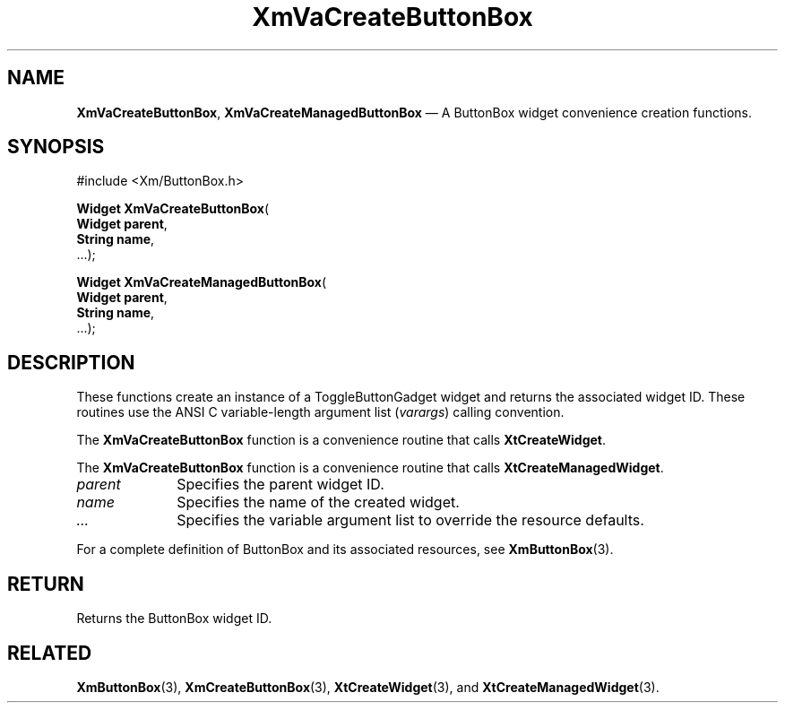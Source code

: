 .DT
.TH "XmVaCreateButtonBox" "library call"
.SH "NAME"
\fBXmVaCreateButtonBox\fP,
\fBXmVaCreateManagedButtonBox\fP \(em A ButtonBox
widget convenience creation functions\&.
.iX "XmVaCreateToggleButtonBox" "XmVaCreateManagedButtonBox"
.iX "creation functions" "XmVaCreateButtonBox"
.SH "SYNOPSIS"
.PP
.nf
#include <Xm/ButtonBox\&.h>
.PP
\fBWidget \fBXmVaCreateButtonBox\fP\fR(
\fBWidget \fBparent\fR\fR,
\fBString \fBname\fR\fR,
\&.\&.\&.);
.PP
\fBWidget \fBXmVaCreateManagedButtonBox\fP\fR(
\fBWidget \fBparent\fR\fR,
\fBString \fBname\fR\fR,
\&.\&.\&.);
.fi
.SH "DESCRIPTION"
.PP
These functions create an instance of a
ToggleButtonGadget widget and returns the associated widget ID\&.
These routines use the ANSI C variable-length argument list (\fIvarargs\fP)
calling convention\&.
.PP
The \fBXmVaCreateButtonBox\fP function
is a convenience routine that calls \fBXtCreateWidget\fP\&.
.PP
The \fBXmVaCreateButtonBox\fP
function is a convenience routine that calls \fBXtCreateManagedWidget\fP\&.
.PP
.IP "\fIparent\fP" 10
Specifies the parent widget ID\&.
.IP "\fIname\fP" 10
Specifies the name of the created widget\&.
.IP \fI...\fP
Specifies the variable argument list to override the resource defaults.
.PP
For a complete definition of ButtonBox and its associated
resources, see \fBXmButtonBox\fP(3)\&.
.SH "RETURN"
.PP
Returns the ButtonBox widget ID\&.
.SH "RELATED"
.PP
\fBXmButtonBox\fP(3),
\fBXmCreateButtonBox\fP(3),
\fBXtCreateWidget\fP(3), and
\fBXtCreateManagedWidget\fP(3)\&.
